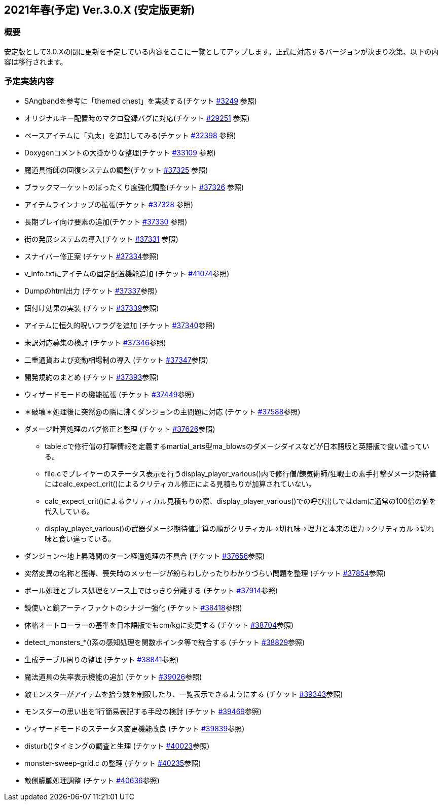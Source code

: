 :lang: ja
:doctype: article

## 2021年春(予定) Ver.3.0.X (安定版更新)

### 概要

安定版として3.0.Xの間に更新を予定している内容をここに一覧としてアップします。正式に対応するバージョンが決まり次第、以下の内容は移行されます。

### 予定実装内容

* SAngbandを参考に「themed chest」を実装する(チケット link:https://osdn.net/projects/hengband/ticket/3249[#3249] 参照)
* オリジナルキー配置時のマクロ登録バグに対応(チケット link:https://osdn.net/projects/hengband/ticket/29251[#29251] 参照)
* ベースアイテムに「丸太」を追加してみる(チケット link:https://osdn.net/projects/hengband/ticket/32398[#32398] 参照)
* Doxygenコメントの大掛かりな整理(チケット link:https://osdn.net/projects/hengband/ticket/33109[#33109] 参照)
* 魔道具術師の回復システムの調整(チケット link:https://osdn.net/projects/hengband/ticket/37325[#37325] 参照)
* ブラックマーケットのぼったくり度強化調整(チケット link:https://osdn.net/projects/hengband/ticket/37326[#37326] 参照)
* アイテムラインナップの拡張(チケット link:https://osdn.net/projects/hengband/ticket/37328[#37328] 参照)
* 長期プレイ向け要素の追加(チケット link:https://osdn.net/projects/hengband/ticket/37330[#37330] 参照)
* 街の発展システムの導入(チケット link:https://osdn.net/projects/hengband/ticket/37331[#37331] 参照)
* スナイパー修正案 (チケット link:https://osdn.net/projects/hengband/ticket/37334[#37334]参照)
* v_info.txtにアイテムの固定配置機能追加 (チケット https://osdn.net/projects/hengband/ticket/41074[#41074]参照)
* Dumpのhtml出力 (チケット https://osdn.net/projects/hengband/ticket/37337[#37337]参照)
* 餌付け効果の実装 (チケット https://osdn.net/projects/hengband/ticket/37339[#37339]参照)
* アイテムに恒久的呪いフラグを追加 (チケット https://osdn.net/projects/hengband/ticket/37340[#37340]参照)
* 未訳対応募集の検討 (チケット https://osdn.net/projects/hengband/ticket/37346[#37346]参照)
* 二重通貨および変動相場制の導入 (チケット https://osdn.net/projects/hengband/ticket/37347[#37347]参照)
* 開発規約のまとめ (チケット https://osdn.net/projects/hengband/ticket/37393[#37393]参照)
* ウィザードモードの機能拡張 (チケット https://osdn.net/projects/hengband/ticket/37449[#37449]参照)
* ＊破壊＊処理後に突然@の隣に沸くダンジョンの主問題に対応 (チケット https://osdn.net/projects/hengband/ticket/37588[#37588]参照)
* ダメージ計算処理のバグ修正と整理 (チケット https://osdn.net/projects/hengband/ticket/37626[#37626]参照)
** table.cで修行僧の打撃情報を定義するmartial_arts型ma_blowsのダメージダイスなどが日本語版と英語版で食い違っている。
** file.cでプレイヤーのステータス表示を行うdisplay_player_various()内で修行僧/錬気術師/狂戦士の素手打撃ダメージ期待値にはcalc_expect_crit()によるクリティカル修正による見積もりが加算されていない。
** calc_expect_crit()によるクリティカル見積もりの際、display_player_various()での呼び出しではdamに通常の100倍の値を代入している。
** display_player_various()の武器ダメージ期待値計算の順がクリティカル→切れ味→理力と本来の理力→クリティカル→切れ味と食い違っている。
* ダンジョン～地上昇降間のターン経過処理の不具合 (チケット https://osdn.net/projects/hengband/ticket/37656[#37656]参照)
* 突然変異の名称と獲得、喪失時のメッセージが紛らわしかったりわかりづらい問題を整理 (チケット https://osdn.net/projects/hengband/ticket/37854[#37854]参照)
* ボール処理とブレス処理をソース上ではっきり分離する (チケット https://osdn.net/projects/hengband/ticket/37914[#37914]参照)
* 鏡使いと鏡アーティファクトのシナジー強化 (チケット https://osdn.net/projects/hengband/ticket/38418[#38418]参照)
* 体格オートローラーの基準を日本語版でもcm/kgに変更する (チケット https://osdn.net/projects/hengband/ticket/38704[#38704]参照)
* detect_monsters_*()系の感知処理を関数ポインタ等で統合する (チケット https://osdn.net/projects/hengband/ticket/38829[#38829]参照)
* 生成テーブル周りの整理 (チケット https://osdn.net/projects/hengband/ticket/38841[#38841]参照)
* 魔法道具の失率表示機能の追加 (チケット https://osdn.net/projects/hengband/ticket/39026[#39026]参照)
* 敵モンスターがアイテムを拾う数を制限したり、一覧表示できるようにする (チケット https://osdn.net/projects/hengband/ticket/39343[#39343]参照)
* モンスターの思い出を1行簡易表記する手段の検討 (チケット https://osdn.net/projects/hengband/ticket/39469[#39469]参照)
* ウィザードモードのステータス変更機能改良 (チケット https://osdn.net/projects/hengband/ticket/39839[#39839]参照)
* disturb()タイミングの調査と生理 (チケット https://osdn.net/projects/hengband/ticket/40023[#40023]参照)
* monster-sweep-grid.c の整理 (チケット https://osdn.net/projects/hengband/ticket/40235[#40235]参照)
* 敵側朦朧処理調整 (チケット https://osdn.net/projects/hengband/ticket/40636[#40636]参照)
